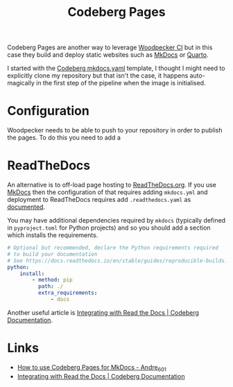 :PROPERTIES:
:ID:       3150b126-53ea-43db-b726-981ad0d314eb
:mtime:    20250928115426 20250920213838 20250920080647 20250917073007
:ctime:    20250917073007
:END:
#+TITLE: Codeberg Pages
#+FILETAGS: :git:forges:codeberg:ci:

Codeberg Pages are another way to leverage [[id:284615e5-516f-4b04-a3d8-2a5ea9480f8e][Woodpecker CI]] but in this case they build and deploy static websites such as
[[id:9e8265ee-95d1-4218-90cd-74357aec1ea5][MkDocs]] or [[id:251b3ae4-4a5c-4c44-909a-dcbc0aef4b45][Quarto]].

I started with the [[https://codeberg.org/Codeberg-CI/examples/src/branch/main/Python/.woodpecker/mkdocs.yaml][Codeberg mkdocs.yaml]] template, I thought I might need to explicitly clone my repository but that
isn't  the case, it happens auto-magically in the first step of the pipeline when the image is initialised.


* Configuration

Woodpecker needs to be able to push to your repository in order to publish the pages. To do this you need to add a

* ReadTheDocs

An alternative is to off-load page hosting to [[https://readthedocs.org/][ReadTheDocs.org]]. If you use [[id:9e8265ee-95d1-4218-90cd-74357aec1ea5][MkDocs]] then the configuration of that requires
adding ~mkdocs.yml~ and deployment to ReadTheDocs requires add ~.readthedocs.yaml~ as [[https://docs.readthedocs.com/platform/stable/intro/mkdocs.html][documented]].

You may have additional dependencies required by ~mkdocs~ (typically defined in ~pyproject.toml~ for Python projects)
and so you should add a section which installs the requirements.

#+begin_src yaml
# Optional but recommended, declare the Python requirements required
# to build your documentation
# See https://docs.readthedocs.io/en/stable/guides/reproducible-builds.html
python:
    install:
        - method: pip
          path: ./
          extra_requirements:
              - docs
#+end_src

Another useful article is [[https://docs.codeberg.org/integrations/read-the-docs/][Integrating with Read the Docs | Codeberg Documentation]].


* Links

+ [[https://andre601.ch/blog/2023/11-05-using-codeberg-pages/][How to use Codeberg Pages for MkDocs - Andre_601]]
+ [[https://docs.codeberg.org/integrations/read-the-docs/][Integrating with Read the Docs | Codeberg Documentation]]
